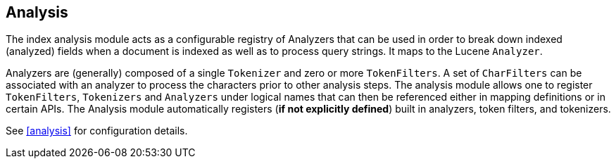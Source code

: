 [[index-modules-analysis]]
== Analysis

The index analysis module acts as a configurable registry of Analyzers
that can be used in order to break down indexed (analyzed) fields when a
document is indexed as well as to process query strings. It maps to the Lucene
`Analyzer`.

Analyzers are (generally) composed of a single `Tokenizer` and zero or
more `TokenFilters`. A set of `CharFilters` can be associated with an
analyzer to process the characters prior to other analysis steps. The
analysis module allows one to register `TokenFilters`, `Tokenizers` and
`Analyzers` under logical names that can then be referenced either in
mapping definitions or in certain APIs. The Analysis module
automatically registers (*if not explicitly defined*) built in
analyzers, token filters, and tokenizers.

See <<analysis>> for configuration details.
